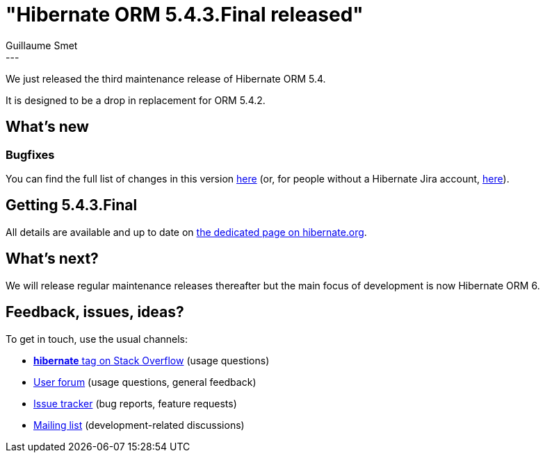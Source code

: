 = "Hibernate ORM 5.4.3.Final released"
Guillaume Smet
:awestruct-tags: [ "Hibernate ORM", "Releases" ]
:awestruct-layout: blog-post
:released-version: 5.4.3.Final
:release-id: 31762
---

We just released the third maintenance release of Hibernate ORM 5.4.

It is designed to be a drop in replacement for ORM 5.4.2.

== What's new

=== Bugfixes

You can find the full list of changes in this version https://hibernate.atlassian.net/projects/HHH/versions/{release-id}/tab/release-report-all-issues[here] (or, for people without a Hibernate Jira account, https://hibernate.atlassian.net/secure/ReleaseNote.jspa?version={release-id}&styleName=Html&projectId=10031[here]).

== Getting {released-version}

All details are available and up to date on https://hibernate.org/orm/releases/5.4/#get-it[the dedicated page on hibernate.org].

== What's next?

We will release regular maintenance releases thereafter but the main focus of development is now Hibernate ORM 6.

== Feedback, issues, ideas?

To get in touch, use the usual channels:

* https://stackoverflow.com/questions/tagged/hibernate[**hibernate** tag on Stack Overflow] (usage questions)
* https://discourse.hibernate.org/c/hibernate-orm[User forum] (usage questions, general feedback)
* https://hibernate.atlassian.net/browse/HHH[Issue tracker] (bug reports, feature requests)
* http://lists.jboss.org/pipermail/hibernate-dev/[Mailing list] (development-related discussions)

